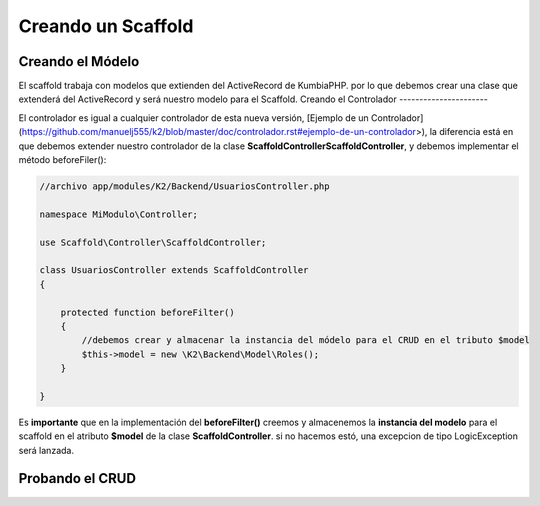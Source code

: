 Creando un Scaffold
===================
Creando el Módelo
-----------------
El scaffold trabaja con modelos que extienden del ActiveRecord de KumbiaPHP. por lo que debemos crear una clase que
extenderá del ActiveRecord y será nuestro modelo para el Scaffold.
Creando el Controlador
----------------------

El controlador es igual a cualquier controlador de esta nueva versión, [Ejemplo de un Controlador](https://github.com/manuelj555/k2/blob/master/doc/controlador.rst#ejemplo-de-un-controlador>), la diferencia está en que debemos extender nuestro controlador de la clase **Scaffold\Controller\ScaffoldController**, y debemos implementar el método beforeFiler():

.. code-block:: php

    //archivo app/modules/K2/Backend/UsuariosController.php

    namespace MiModulo\Controller;

    use Scaffold\Controller\ScaffoldController;

    class UsuariosController extends ScaffoldController
    {

        protected function beforeFilter()
        {
            //debemos crear y almacenar la instancia del módelo para el CRUD en el tributo $model
            $this->model = new \K2\Backend\Model\Roles();
        }

    }

Es **importante** que en la implementación del **beforeFilter()** creemos y almacenemos la **instancia del modelo** para el scaffold en el atributo **$model** de la clase **ScaffoldController**. si no hacemos estó, una excepcion de tipo LogicException será lanzada.

Probando el CRUD
----------------
